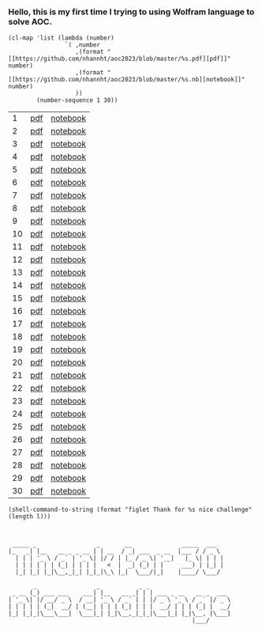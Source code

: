 #+property: header-args :comments both :results values :exports both :noweb yes

*** Hello, this is my first time I trying to using Wolfram language to solve AOC.
#+name: links
#+begin_src elisp
(cl-map 'list (lambda (number)
                `( ,number
                   ,(format "[[https://github.com/nhannht/aoc2023/blob/master/%s.pdf][pdf]]" number)
                   ,(format "[[https://github.com/nhannht/aoc2023/blob/master/%s.nb][notebook]]" number)
                   ))
        (number-sequence 1 30))
#+end_src

#+RESULTS: links
|  1 | [[https://github.com/nhannht/aoc2023/blob/master/1.pdf][pdf]] | [[https://github.com/nhannht/aoc2023/blob/master/1.nb][notebook]] |
|  2 | [[https://github.com/nhannht/aoc2023/blob/master/2.pdf][pdf]] | [[https://github.com/nhannht/aoc2023/blob/master/2.nb][notebook]] |
|  3 | [[https://github.com/nhannht/aoc2023/blob/master/3.pdf][pdf]] | [[https://github.com/nhannht/aoc2023/blob/master/3.nb][notebook]] |
|  4 | [[https://github.com/nhannht/aoc2023/blob/master/4.pdf][pdf]] | [[https://github.com/nhannht/aoc2023/blob/master/4.nb][notebook]] |
|  5 | [[https://github.com/nhannht/aoc2023/blob/master/5.pdf][pdf]] | [[https://github.com/nhannht/aoc2023/blob/master/5.nb][notebook]] |
|  6 | [[https://github.com/nhannht/aoc2023/blob/master/6.pdf][pdf]] | [[https://github.com/nhannht/aoc2023/blob/master/6.nb][notebook]] |
|  7 | [[https://github.com/nhannht/aoc2023/blob/master/7.pdf][pdf]] | [[https://github.com/nhannht/aoc2023/blob/master/7.nb][notebook]] |
|  8 | [[https://github.com/nhannht/aoc2023/blob/master/8.pdf][pdf]] | [[https://github.com/nhannht/aoc2023/blob/master/8.nb][notebook]] |
|  9 | [[https://github.com/nhannht/aoc2023/blob/master/9.pdf][pdf]] | [[https://github.com/nhannht/aoc2023/blob/master/9.nb][notebook]] |
| 10 | [[https://github.com/nhannht/aoc2023/blob/master/10.pdf][pdf]] | [[https://github.com/nhannht/aoc2023/blob/master/10.nb][notebook]] |
| 11 | [[https://github.com/nhannht/aoc2023/blob/master/11.pdf][pdf]] | [[https://github.com/nhannht/aoc2023/blob/master/11.nb][notebook]] |
| 12 | [[https://github.com/nhannht/aoc2023/blob/master/12.pdf][pdf]] | [[https://github.com/nhannht/aoc2023/blob/master/12.nb][notebook]] |
| 13 | [[https://github.com/nhannht/aoc2023/blob/master/13.pdf][pdf]] | [[https://github.com/nhannht/aoc2023/blob/master/13.nb][notebook]] |
| 14 | [[https://github.com/nhannht/aoc2023/blob/master/14.pdf][pdf]] | [[https://github.com/nhannht/aoc2023/blob/master/14.nb][notebook]] |
| 15 | [[https://github.com/nhannht/aoc2023/blob/master/15.pdf][pdf]] | [[https://github.com/nhannht/aoc2023/blob/master/15.nb][notebook]] |
| 16 | [[https://github.com/nhannht/aoc2023/blob/master/16.pdf][pdf]] | [[https://github.com/nhannht/aoc2023/blob/master/16.nb][notebook]] |
| 17 | [[https://github.com/nhannht/aoc2023/blob/master/17.pdf][pdf]] | [[https://github.com/nhannht/aoc2023/blob/master/17.nb][notebook]] |
| 18 | [[https://github.com/nhannht/aoc2023/blob/master/18.pdf][pdf]] | [[https://github.com/nhannht/aoc2023/blob/master/18.nb][notebook]] |
| 19 | [[https://github.com/nhannht/aoc2023/blob/master/19.pdf][pdf]] | [[https://github.com/nhannht/aoc2023/blob/master/19.nb][notebook]] |
| 20 | [[https://github.com/nhannht/aoc2023/blob/master/20.pdf][pdf]] | [[https://github.com/nhannht/aoc2023/blob/master/20.nb][notebook]] |
| 21 | [[https://github.com/nhannht/aoc2023/blob/master/21.pdf][pdf]] | [[https://github.com/nhannht/aoc2023/blob/master/21.nb][notebook]] |
| 22 | [[https://github.com/nhannht/aoc2023/blob/master/22.pdf][pdf]] | [[https://github.com/nhannht/aoc2023/blob/master/22.nb][notebook]] |
| 23 | [[https://github.com/nhannht/aoc2023/blob/master/23.pdf][pdf]] | [[https://github.com/nhannht/aoc2023/blob/master/23.nb][notebook]] |
| 24 | [[https://github.com/nhannht/aoc2023/blob/master/24.pdf][pdf]] | [[https://github.com/nhannht/aoc2023/blob/master/24.nb][notebook]] |
| 25 | [[https://github.com/nhannht/aoc2023/blob/master/25.pdf][pdf]] | [[https://github.com/nhannht/aoc2023/blob/master/25.nb][notebook]] |
| 26 | [[https://github.com/nhannht/aoc2023/blob/master/26.pdf][pdf]] | [[https://github.com/nhannht/aoc2023/blob/master/26.nb][notebook]] |
| 27 | [[https://github.com/nhannht/aoc2023/blob/master/27.pdf][pdf]] | [[https://github.com/nhannht/aoc2023/blob/master/27.nb][notebook]] |
| 28 | [[https://github.com/nhannht/aoc2023/blob/master/28.pdf][pdf]] | [[https://github.com/nhannht/aoc2023/blob/master/28.nb][notebook]] |
| 29 | [[https://github.com/nhannht/aoc2023/blob/master/29.pdf][pdf]] | [[https://github.com/nhannht/aoc2023/blob/master/29.nb][notebook]] |
| 30 | [[https://github.com/nhannht/aoc2023/blob/master/30.pdf][pdf]] | [[https://github.com/nhannht/aoc2023/blob/master/30.nb][notebook]] |

#+name: letters
#+begin_src elisp :var l=links
(shell-command-to-string (format "figlet Thank for %s nice challenge" (length l)))


#+end_src

#+RESULTS: letters
#+begin_example
 _____ _                 _       __              _____  ___
|_   _| |__   __ _ _ __ | | __  / _| ___  _ __  |___ / / _ \
  | | | '_ \ / _` | '_ \| |/ / | |_ / _ \| '__|   |_ \| | | |
  | | | | | | (_| | | | |   <  |  _| (_) | |     ___) | |_| |
  |_| |_| |_|\__,_|_| |_|_|\_\ |_|  \___/|_|    |____/ \___/

       _                 _           _ _
 _ __ (_) ___ ___    ___| |__   __ _| | | ___ _ __   __ _  ___
| '_ \| |/ __/ _ \  / __| '_ \ / _` | | |/ _ \ '_ \ / _` |/ _ \
| | | | | (_|  __/ | (__| | | | (_| | | |  __/ | | | (_| |  __/
|_| |_|_|\___\___|  \___|_| |_|\__,_|_|_|\___|_| |_|\__, |\___|
                                                    |___/
#+end_example
